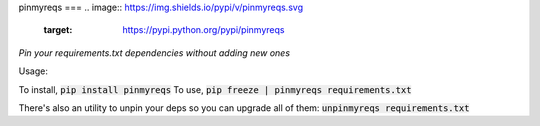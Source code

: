 pinmyreqs
===
.. image:: https://img.shields.io/pypi/v/pinmyreqs.svg
    :target: https://pypi.python.org/pypi/pinmyreqs

*Pin your requirements.txt dependencies without adding new ones*

Usage:

To install, :code:`pip install pinmyreqs`
To use, :code:`pip freeze | pinmyreqs requirements.txt`

There's also an utility to unpin your deps so you can upgrade all of them:
:code:`unpinmyreqs requirements.txt`